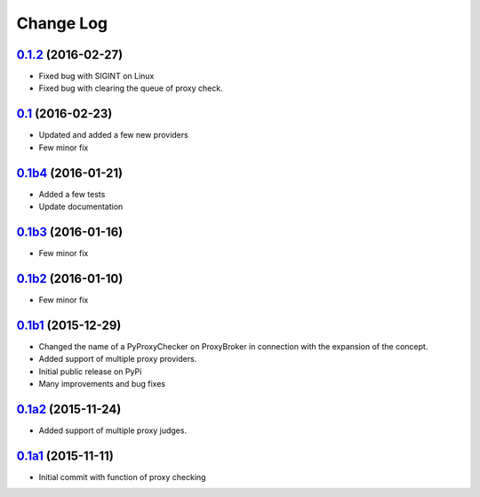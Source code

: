 Change Log
==========


`0.1.2`_ (2016-02-27)
---------------------

* Fixed bug with SIGINT on Linux
* Fixed bug with clearing the queue of proxy check.


`0.1`_ (2016-02-23)
-------------------

* Updated and added a few new providers
* Few minor fix


`0.1b4`_ (2016-01-21)
---------------------

* Added a few tests
* Update documentation


`0.1b3`_ (2016-01-16)
---------------------

* Few minor fix


`0.1b2`_ (2016-01-10)
---------------------

* Few minor fix


`0.1b1`_ (2015-12-29)
---------------------

* Changed the name of a PyProxyChecker on ProxyBroker in connection with the expansion of the concept.
* Added support of multiple proxy providers.
* Initial public release on PyPi
* Many improvements and bug fixes


`0.1a2`_ (2015-11-24)
---------------------

* Added support of multiple proxy judges.


`0.1a1`_ (2015-11-11)
---------------------

* Initial commit with function of proxy checking

.. _0.1a1: https://github.com/constverum/ProxyBroker/compare/cf465b3
.. _0.1a2: https://github.com/constverum/ProxyBroker/compare/cf465b3...f8e2428
.. _0.1b1: https://github.com/constverum/ProxyBroker/compare/f8e2428...162f261
.. _0.1b2: https://github.com/constverum/ProxyBroker/compare/162f261...1fa10df
.. _0.1b3: https://github.com/constverum/ProxyBroker/compare/1fa10df...8f69ebd
.. _0.1b4: https://github.com/constverum/ProxyBroker/compare/8f69ebd...v0.1b4
.. _0.1: https://github.com/constverum/ProxyBroker/compare/v0.1b4...v0.1
.. _0.1.2: https://github.com/constverum/ProxyBroker/compare/v0.1...v0.1.2
